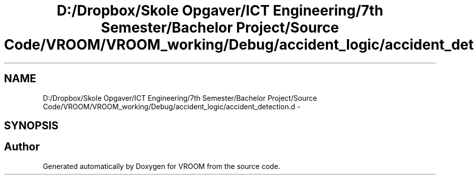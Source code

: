 .TH "D:/Dropbox/Skole Opgaver/ICT Engineering/7th Semester/Bachelor Project/Source Code/VROOM/VROOM_working/Debug/accident_logic/accident_detection.d" 3 "Tue Dec 2 2014" "Version v0.01" "VROOM" \" -*- nroff -*-
.ad l
.nh
.SH NAME
D:/Dropbox/Skole Opgaver/ICT Engineering/7th Semester/Bachelor Project/Source Code/VROOM/VROOM_working/Debug/accident_logic/accident_detection.d \- 
.SH SYNOPSIS
.br
.PP
.SH "Author"
.PP 
Generated automatically by Doxygen for VROOM from the source code\&.
